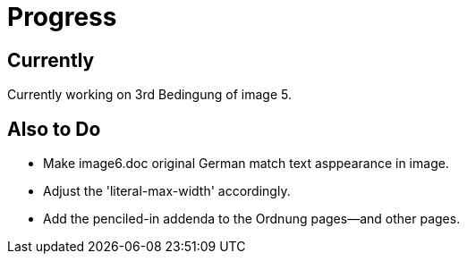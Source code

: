 = Progress

== Currently

Currently working on 3rd Bedingung of image 5.

== Also to Do

* Make image6.doc original German match text asppearance in image.

* Adjust the 'literal-max-width' accordingly.

* Add the penciled-in addenda to the Ordnung pages--and other pages.
